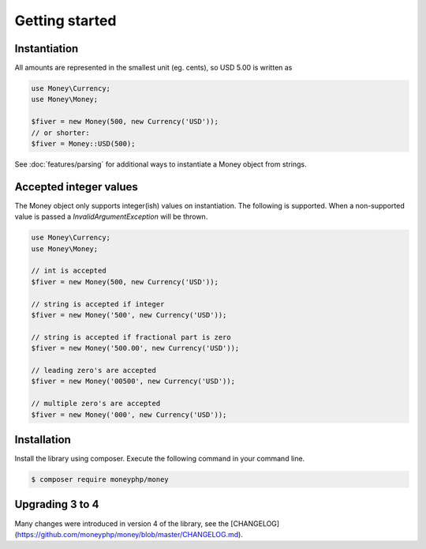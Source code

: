 Getting started
===============

Instantiation
-------------

All amounts are represented in the smallest unit (eg. cents), so USD 5.00 is written as

.. code-block:: php

    use Money\Currency;
    use Money\Money;

    $fiver = new Money(500, new Currency('USD'));
    // or shorter:
    $fiver = Money::USD(500);

See :doc:`features/parsing` for additional ways to instantiate a Money object from strings.

Accepted integer values
-----------------------
The Money object only supports integer(ish) values on instantiation. The following is supported. When a
non-supported value is passed a `\InvalidArgumentException` will be thrown.

.. code-block:: php

    use Money\Currency;
    use Money\Money;

    // int is accepted
    $fiver = new Money(500, new Currency('USD'));

    // string is accepted if integer
    $fiver = new Money('500', new Currency('USD'));

    // string is accepted if fractional part is zero
    $fiver = new Money('500.00', new Currency('USD'));

    // leading zero's are accepted
    $fiver = new Money('00500', new Currency('USD'));

    // multiple zero's are accepted
    $fiver = new Money('000', new Currency('USD'));



Installation
------------

Install the library using composer. Execute the following command in your command line.

.. code-block:: bash

    $ composer require moneyphp/money



Upgrading 3 to 4
----------------

Many changes were introduced in version 4 of the library, see the
[CHANGELOG](https://github.com/moneyphp/money/blob/master/CHANGELOG.md).
